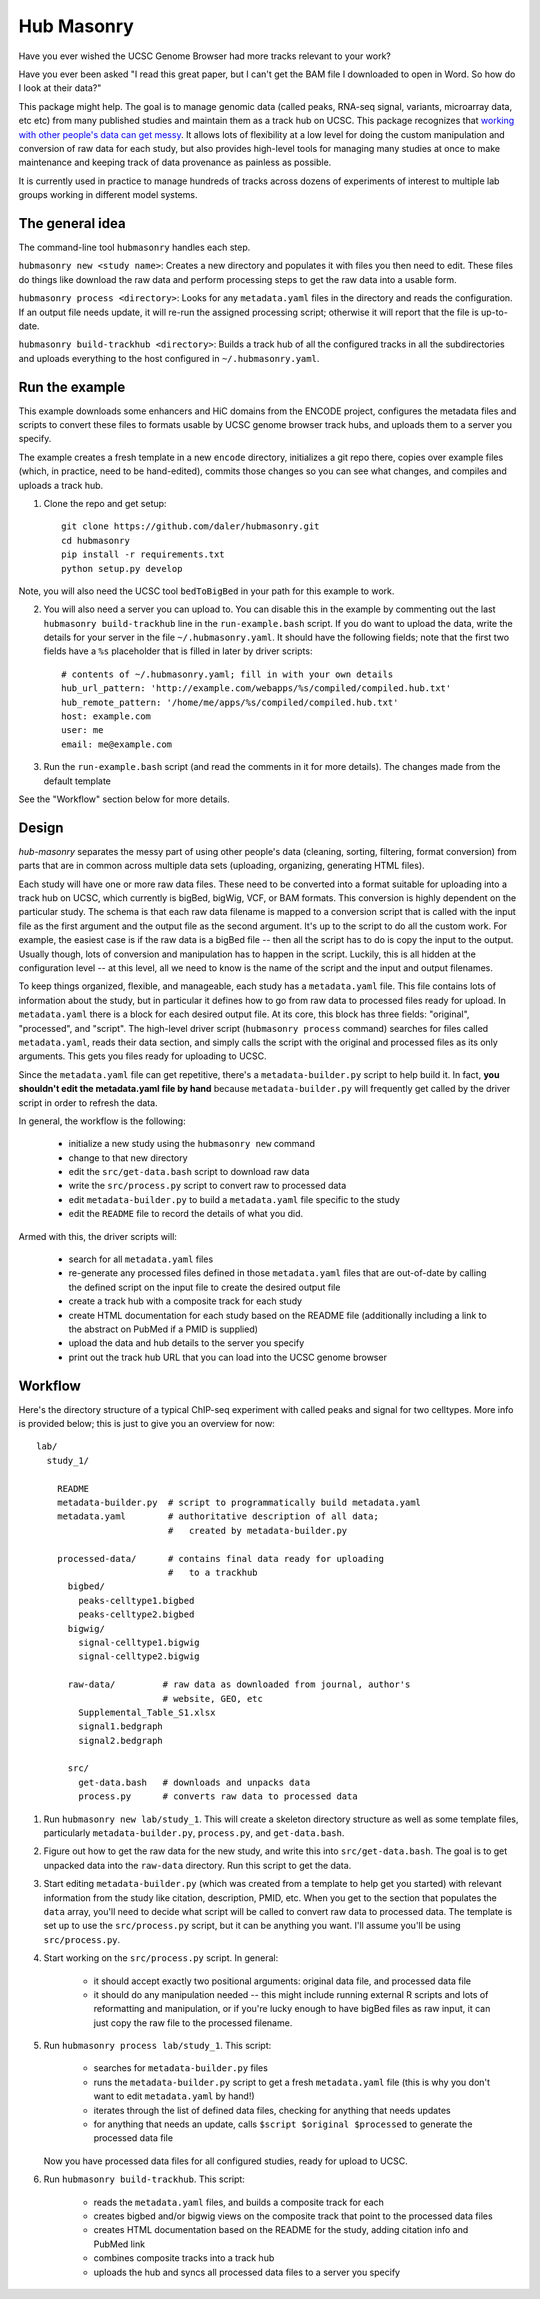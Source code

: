 Hub Masonry
===========

Have you ever wished the UCSC Genome Browser had more tracks relevant to your
work?

Have you ever been asked "I read this great paper, but I can't get the BAM file
I downloaded to open in Word.  So how do I look at their data?"

This package might help.  The goal is to manage genomic data (called peaks,
RNA-seq signal, variants, microarray data, etc etc) from many published studies
and maintain them as a track hub on UCSC.  This package recognizes that
`working with other people's data can get messy
<http://nsaunders.wordpress.com/2014/07/30/hell-is-other-peoples-data/>`_.
It allows lots of flexibility at a low level for doing the
custom manipulation and conversion of raw data for each study, but also
provides high-level tools for managing many studies at once to make maintenance
and keeping track of data provenance as painless as possible.

It is currently used in practice to manage hundreds of tracks across dozens of
experiments of interest to multiple lab groups working in different model
systems.

The general idea
----------------

The command-line tool ``hubmasonry`` handles each step.

``hubmasonry new <study name>``:  Creates a new directory and populates it with
files you then need to edit. These files do things like download the raw data
and perform processing steps to get the raw data into a usable form.

``hubmasonry process <directory>``:  Looks for any ``metadata.yaml`` files in
the directory and reads the configuration. If an output file needs update, it
will re-run the assigned processing script; otherwise it will report that the
file is up-to-date.

``hubmasonry build-trackhub <directory>``:  Builds a track hub of all the
configured tracks in all the subdirectories and uploads everything to the host
configured in ``~/.hubmasonry.yaml``.

Run the example
---------------

This example downloads some enhancers and HiC domains from the ENCODE project,
configures the metadata files and scripts to convert these files to formats
usable by UCSC genome browser track hubs, and uploads them to a server you
specify.

The example creates a fresh template in a new ``encode`` directory, initializes
a git repo there, copies over example files (which, in practice, need to be
hand-edited), commits those changes so you can see what changes, and compiles
and uploads a track hub.

1. Clone the repo and get setup::

    git clone https://github.com/daler/hubmasonry.git
    cd hubmasonry
    pip install -r requirements.txt
    python setup.py develop

Note, you will also need the UCSC tool ``bedToBigBed`` in your path for this
example to work.

2. You will also need a server you can upload to. You can disable this in the
   example by commenting out the last ``hubmasonry build-trackhub`` line in the
   ``run-example.bash`` script.  If you do want to upload the data, write the
   details for your server in the file ``~/.hubmasonry.yaml``. It should have
   the following fields; note that the first two fields have a ``%s``
   placeholder that is filled in later by driver scripts::

        # contents of ~/.hubmasonry.yaml; fill in with your own details
        hub_url_pattern: 'http://example.com/webapps/%s/compiled/compiled.hub.txt'
        hub_remote_pattern: '/home/me/apps/%s/compiled/compiled.hub.txt'
        host: example.com
        user: me
        email: me@example.com

3. Run the ``run-example.bash`` script (and read the comments in it for more
   details).  The changes made from the default template 


See the "Workflow" section below for more details.

Design
------
`hub-masonry` separates the messy part of using other people's data (cleaning,
sorting, filtering, format conversion) from parts that are in common across
multiple data sets (uploading, organizing, generating HTML files).

Each study will have one or more raw data files.  These need to be converted
into a format suitable for uploading into a track hub on UCSC, which currently
is bigBed, bigWig, VCF, or BAM formats.  This conversion is highly dependent on
the particular study.  The schema is that each raw data filename is mapped to
a conversion script that is called with the input file as the first argument
and the output file as the second argument.  It's up to the script to do all
the custom work. For example, the easiest case is if the raw data is a bigBed
file -- then all the script has to do is copy the input to the output.  Usually
though, lots of conversion and manipulation has to happen in the script.
Luckily, this is all hidden at the configuration level -- at this level, all we
need to know is the name of the script and the input and output filenames.

To keep things organized, flexible, and manageable, each study has
a ``metadata.yaml`` file.  This file contains lots of information about the
study, but in particular it defines how to go from raw data to processed files
ready for upload. In ``metadata.yaml`` there is a block for each desired output
file.  At its core, this block has three fields: "original", "processed", and
"script".  The high-level driver script (``hubmasonry process`` command)
searches for files called ``metadata.yaml``, reads their data section, and
simply calls the script with the original and processed files as its only
arguments.  This gets you files ready for uploading to UCSC.

Since the ``metadata.yaml`` file can get repetitive, there's
a ``metadata-builder.py`` script to help build it.  In fact, **you shouldn't
edit the metadata.yaml file by hand** because ``metadata-builder.py`` will
frequently get called by the driver script in order to refresh the data.

In general, the workflow is the following:

    - initialize a new study using the ``hubmasonry new`` command
    - change to that new directory
    - edit the ``src/get-data.bash`` script to download raw data
    - write the ``src/process.py`` script to convert raw to processed data
    - edit ``metadata-builder.py`` to build a ``metadata.yaml`` file specific
      to the study
    - edit the ``README`` file to record the details of what you did.

Armed with this, the driver scripts will:

    - search for all ``metadata.yaml`` files
    - re-generate any processed files defined in those ``metadata.yaml`` files
      that are out-of-date by calling the defined script on the input file to
      create the desired output file
    - create a track hub with a composite track for each study
    - create HTML documentation for each study based on the README file
      (additionally including a link to the abstract on PubMed if a PMID is
      supplied)
    - upload the data and hub details to the server you specify
    - print out the track hub URL that you can load into the UCSC genome
      browser


Workflow
--------


Here's the directory structure of a typical ChIP-seq experiment with called
peaks and signal for two celltypes.  More info is provided below; this is just
to give you an overview for now::

    lab/
      study_1/

        README
        metadata-builder.py  # script to programmatically build metadata.yaml
        metadata.yaml        # authoritative description of all data;
                             #   created by metadata-builder.py

        processed-data/      # contains final data ready for uploading
                             #   to a trackhub
          bigbed/
            peaks-celltype1.bigbed
            peaks-celltype2.bigbed
          bigwig/
            signal-celltype1.bigwig
            signal-celltype2.bigwig

          raw-data/         # raw data as downloaded from journal, author's
                            # website, GEO, etc
            Supplemental_Table_S1.xlsx
            signal1.bedgraph
            signal2.bedgraph

          src/
            get-data.bash   # downloads and unpacks data
            process.py      # converts raw data to processed data

#. Run ``hubmasonry new lab/study_1``.  This will create a skeleton directory
   structure as well as some template files, particularly
   ``metadata-builder.py``, ``process.py``, and ``get-data.bash``.

#. Figure out how to get the raw data for the new study, and write this into
   ``src/get-data.bash``.  The goal is to get unpacked data into the
   ``raw-data`` directory.  Run this script to get the data.

#. Start editing ``metadata-builder.py`` (which was created from a template to
   help get you started) with relevant information from the study like
   citation, description, PMID, etc.  When you get to the section that
   populates the ``data`` array, you'll need to decide what script will be
   called to convert raw data to processed data.  The template is set up to use
   the ``src/process.py`` script, but it can be anything you want.  I'll assume
   you'll be using ``src/process.py``.

#. Start working on the ``src/process.py`` script.  In general:

    - it should accept exactly two positional arguments: original data file,
      and processed data file
    - it should do any manipulation needed -- this might include running
      external R scripts and lots of reformatting and manipulation, or if
      you're lucky enough to have bigBed files as raw input, it can just copy
      the raw file to the processed filename.

#. Run ``hubmasonry process lab/study_1``.  This script:

    - searches for ``metadata-builder.py`` files
    - runs the ``metadata-builder.py`` script to get a fresh ``metadata.yaml``
      file (this is why you don't want to edit ``metadata.yaml`` by hand!)
    - iterates through the list of defined data files, checking for anything
      that needs updates
    - for anything that needs an update, calls ``$script $original $processed`` to
      generate the processed data file

   Now you have processed data files for all configured studies, ready for
   upload to UCSC.


#. Run ``hubmasonry build-trackhub``.  This script:

    - reads the ``metadata.yaml`` files, and builds a composite track for each
    - creates bigbed and/or bigwig views on the composite track that point to
      the processed data files
    - creates HTML documentation based on the README for the study, adding
      citation info and PubMed link
    - combines composite tracks into a track hub
    - uploads the hub and syncs all processed data files to a server you
      specify
